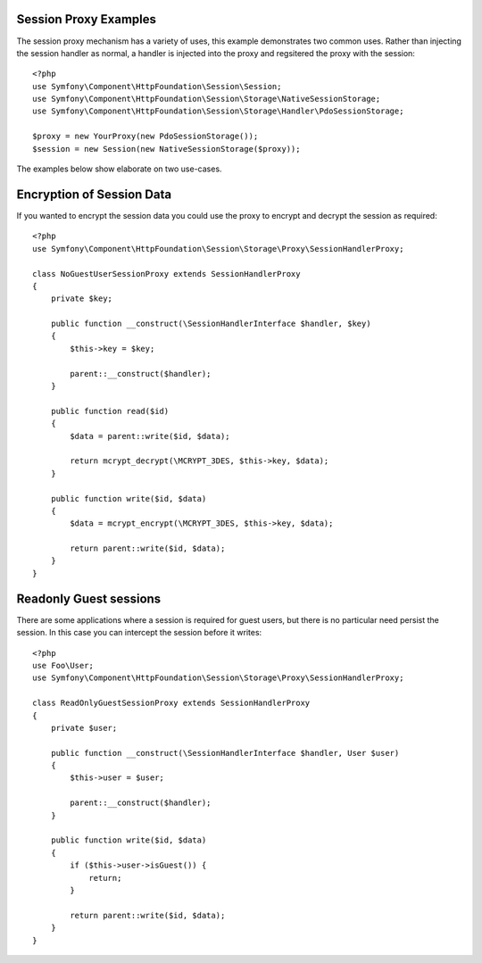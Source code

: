 .. index::
   single: Sessions, session proxy, proxy

Session Proxy Examples
----------------------

The session proxy mechanism has a variety of uses, this
example demonstrates two common uses. Rather than injecting
the session handler as normal, a handler is injected into the proxy
and regsitered the proxy with the session::

    <?php
    use Symfony\Component\HttpFoundation\Session\Session;
    use Symfony\Component\HttpFoundation\Session\Storage\NativeSessionStorage;
    use Symfony\Component\HttpFoundation\Session\Storage\Handler\PdoSessionStorage;

    $proxy = new YourProxy(new PdoSessionStorage());
    $session = new Session(new NativeSessionStorage($proxy));

The examples below show elaborate on two use-cases.

Encryption of Session Data
--------------------------

If you wanted to encrypt the session data you could use the proxy to encrypt
and decrypt the session as required::

    <?php
    use Symfony\Component\HttpFoundation\Session\Storage\Proxy\SessionHandlerProxy;

    class NoGuestUserSessionProxy extends SessionHandlerProxy
    {
        private $key;

        public function __construct(\SessionHandlerInterface $handler, $key)
        {
            $this->key = $key;

            parent::__construct($handler);
        }

        public function read($id)
        {
            $data = parent::write($id, $data);

            return mcrypt_decrypt(\MCRYPT_3DES, $this->key, $data);
        }

        public function write($id, $data)
        {
            $data = mcrypt_encrypt(\MCRYPT_3DES, $this->key, $data);

            return parent::write($id, $data);
        }
    }


Readonly Guest sessions
-----------------------

There are some applications where a session is required for guest
users, but there is no particular need persist the session. In this
case you can intercept the session before it writes::

    <?php
    use Foo\User;
    use Symfony\Component\HttpFoundation\Session\Storage\Proxy\SessionHandlerProxy;

    class ReadOnlyGuestSessionProxy extends SessionHandlerProxy
    {
        private $user;

        public function __construct(\SessionHandlerInterface $handler, User $user)
        {
            $this->user = $user;

            parent::__construct($handler);
        }

        public function write($id, $data)
        {
            if ($this->user->isGuest()) {
                return;
            }

            return parent::write($id, $data);
        }
    }

